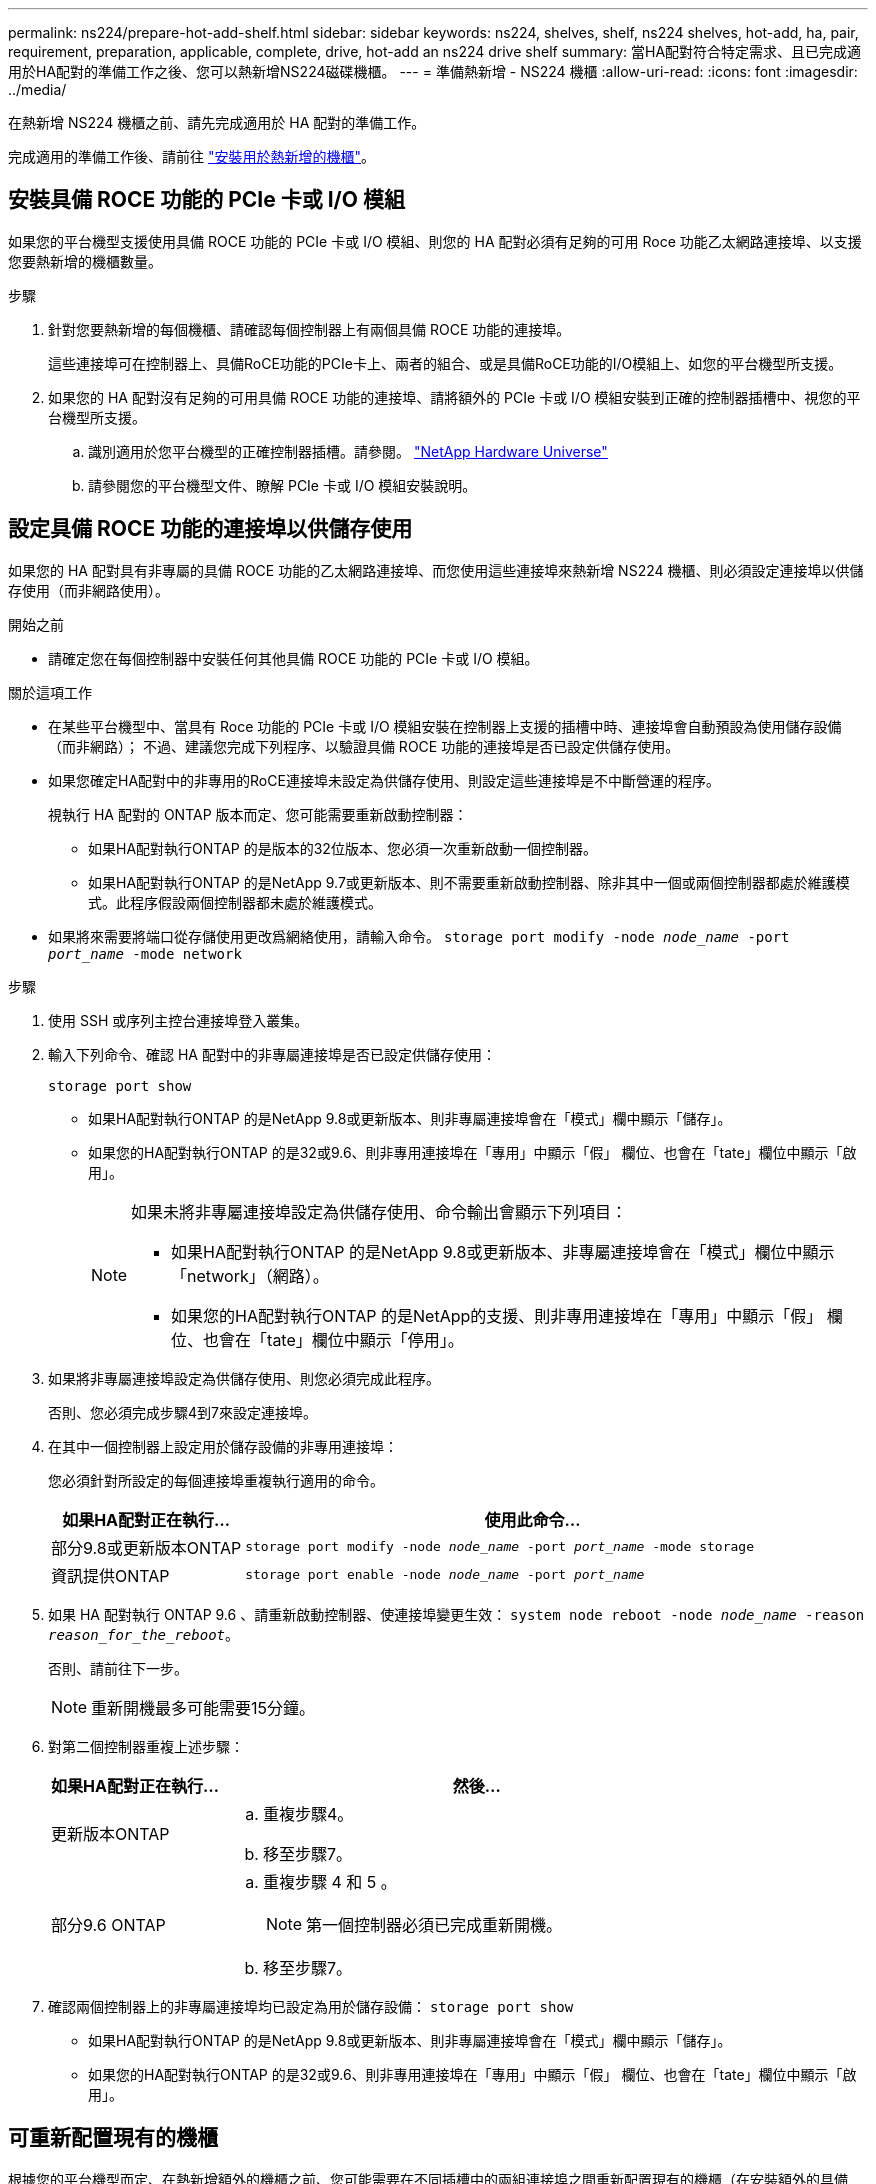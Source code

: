 ---
permalink: ns224/prepare-hot-add-shelf.html 
sidebar: sidebar 
keywords: ns224, shelves, shelf, ns224 shelves, hot-add, ha, pair, requirement, preparation, applicable, complete, drive, hot-add an ns224 drive shelf 
summary: 當HA配對符合特定需求、且已完成適用於HA配對的準備工作之後、您可以熱新增NS224磁碟機櫃。 
---
= 準備熱新增 - NS224 機櫃
:allow-uri-read: 
:icons: font
:imagesdir: ../media/


[role="lead"]
在熱新增 NS224 機櫃之前、請先完成適用於 HA 配對的準備工作。

完成適用的準備工作後、請前往 link:prepare-hot-add-shelf.html["安裝用於熱新增的機櫃"]。



== 安裝具備 ROCE 功能的 PCIe 卡或 I/O 模組

如果您的平台機型支援使用具備 ROCE 功能的 PCIe 卡或 I/O 模組、則您的 HA 配對必須有足夠的可用 Roce 功能乙太網路連接埠、以支援您要熱新增的機櫃數量。

.步驟
. 針對您要熱新增的每個機櫃、請確認每個控制器上有兩個具備 ROCE 功能的連接埠。
+
這些連接埠可在控制器上、具備RoCE功能的PCIe卡上、兩者的組合、或是具備RoCE功能的I/O模組上、如您的平台機型所支援。

. 如果您的 HA 配對沒有足夠的可用具備 ROCE 功能的連接埠、請將額外的 PCIe 卡或 I/O 模組安裝到正確的控制器插槽中、視您的平台機型所支援。
+
.. 識別適用於您平台機型的正確控制器插槽。請參閱。 https://hwu.netapp.com["NetApp Hardware Universe"^]
.. 請參閱您的平台機型文件、瞭解 PCIe 卡或 I/O 模組安裝說明。






== 設定具備 ROCE 功能的連接埠以供儲存使用

如果您的 HA 配對具有非專屬的具備 ROCE 功能的乙太網路連接埠、而您使用這些連接埠來熱新增 NS224 機櫃、則必須設定連接埠以供儲存使用（而非網路使用）。

.開始之前
* 請確定您在每個控制器中安裝任何其他具備 ROCE 功能的 PCIe 卡或 I/O 模組。


.關於這項工作
* 在某些平台機型中、當具有 Roce 功能的 PCIe 卡或 I/O 模組安裝在控制器上支援的插槽中時、連接埠會自動預設為使用儲存設備（而非網路）； 不過、建議您完成下列程序、以驗證具備 ROCE 功能的連接埠是否已設定供儲存使用。
* 如果您確定HA配對中的非專用的RoCE連接埠未設定為供儲存使用、則設定這些連接埠是不中斷營運的程序。
+
視執行 HA 配對的 ONTAP 版本而定、您可能需要重新啟動控制器：

+
** 如果HA配對執行ONTAP 的是版本的32位版本、您必須一次重新啟動一個控制器。
** 如果HA配對執行ONTAP 的是NetApp 9.7或更新版本、則不需要重新啟動控制器、除非其中一個或兩個控制器都處於維護模式。此程序假設兩個控制器都未處於維護模式。


* 如果將來需要將端口從存儲使用更改爲網絡使用，請輸入命令。 `storage port modify -node _node_name_ -port _port_name_ -mode network`


.步驟
. 使用 SSH 或序列主控台連接埠登入叢集。
. 輸入下列命令、確認 HA 配對中的非專屬連接埠是否已設定供儲存使用：
+
`storage port show`

+
** 如果HA配對執行ONTAP 的是NetApp 9.8或更新版本、則非專屬連接埠會在「模式」欄中顯示「儲存」。
** 如果您的HA配對執行ONTAP 的是32或9.6、則非專用連接埠在「專用」中顯示「假」 欄位、也會在「tate」欄位中顯示「啟用」。
+
[NOTE]
====
如果未將非專屬連接埠設定為供儲存使用、命令輸出會顯示下列項目：

*** 如果HA配對執行ONTAP 的是NetApp 9.8或更新版本、非專屬連接埠會在「模式」欄位中顯示「network」（網路）。
*** 如果您的HA配對執行ONTAP 的是NetApp的支援、則非專用連接埠在「專用」中顯示「假」 欄位、也會在「tate」欄位中顯示「停用」。


====


. 如果將非專屬連接埠設定為供儲存使用、則您必須完成此程序。
+
否則、您必須完成步驟4到7來設定連接埠。

. 在其中一個控制器上設定用於儲存設備的非專用連接埠：
+
您必須針對所設定的每個連接埠重複執行適用的命令。

+
[cols="1,3"]
|===
| 如果HA配對正在執行... | 使用此命令... 


 a| 
部分9.8或更新版本ONTAP
 a| 
`storage port modify -node _node_name_ -port _port_name_ -mode storage`



 a| 
資訊提供ONTAP
 a| 
`storage port enable -node _node_name_ -port _port_name_`

|===
. 如果 HA 配對執行 ONTAP 9.6 、請重新啟動控制器、使連接埠變更生效： `system node reboot -node _node_name_ -reason _reason_for_the_reboot_`。
+
否則、請前往下一步。

+

NOTE: 重新開機最多可能需要15分鐘。

. 對第二個控制器重複上述步驟：
+
[cols="1,3"]
|===
| 如果HA配對正在執行... | 然後... 


 a| 
更新版本ONTAP
 a| 
.. 重複步驟4。
.. 移至步驟7。




 a| 
部分9.6 ONTAP
 a| 
.. 重複步驟 4 和 5 。
+

NOTE: 第一個控制器必須已完成重新開機。

.. 移至步驟7。


|===
. 確認兩個控制器上的非專屬連接埠均已設定為用於儲存設備： `storage port show`
+
** 如果HA配對執行ONTAP 的是NetApp 9.8或更新版本、則非專屬連接埠會在「模式」欄中顯示「儲存」。
** 如果您的HA配對執行ONTAP 的是32或9.6、則非專用連接埠在「專用」中顯示「假」 欄位、也會在「tate」欄位中顯示「啟用」。






== 可重新配置現有的機櫃

根據您的平台機型而定、在熱新增額外的機櫃之前、您可能需要在不同插槽中的兩組連接埠之間重新配置現有的機櫃（在安裝額外的具備 ROCE 功能的 PCIe 卡或 I/O 模組之後）、以避免插槽故障。

.開始之前
* 請確定您在每個控制器中安裝任何其他具備 ROCE 功能的 PCIe 卡或 I/O 模組。
* 請確定您安裝的具備切換功能的 PCIe 卡或 I/O 模組上的非專用連接埠已設定為用於儲存設備。


.關於這項工作
* 如果您的機櫃具有多重路徑HA連線功能、則重新啟用連接埠連線是不中斷營運的程序。
* 在本程序中、您一次移動一條纜線、以永遠保持與機櫃的連線。
+

NOTE: 移動纜線時、從一個連接埠拔下纜線、然後將纜線插入另一個連接埠、不需要任何等待時間。

* 如有需要、請參閱中平台機型的機櫃佈線圖示 link:cable-overview-hot-add-shelf.html["熱新增的纜線總覽"]。


.步驟
. 可將現有機櫃的連線重新連接至不同插槽中的兩組具備切換功能的連接埠、以適用於您的平台機型。


[role="tabbed-block"]
====
.AFF A1K
--
如果您要熱新增第二個機櫃或第四個機櫃、請執行下列其中一項操作。


NOTE: 如果您有 AFF A1K HA 配對、而且您正在熱新增第三個機櫃、並在每個控制器中安裝第三個或第四個具備 ROCE 功能的 I/O 模組、則第三個機櫃只能連接到第三個或第三個和第四個 I/O 模組。您不需要重新配置任何現有的機櫃。

* 如果您要熱新增第二個機櫃、請在每個控制器的插槽 11 和插槽 10 中、將第一個機櫃重新放置在具有切換功能的 I/O 模組上。
+
子步驟假設現有機櫃已連接至每個控制器上插槽 11 中具有切入功能的 I/O 模組。

+
.. 在控制器A上、將纜線從插槽11連接埠b（e11b）移至插槽10連接埠b（e10b）。
.. 在控制器B上重複相同的纜線移動


* 如果您要熱新增第四個機櫃、請在每個控制器的插槽 9 和插槽 8 中、將第三個機櫃重新放置在具有切換功能的 I/O 模組上。
+
子步驟假設第三個機櫃已連接至每個控制器上插槽 9 中具有切入功能的 I/O 模組。

+
.. 在控制器A上、將纜線從插槽9連接埠b（e9b）移至插槽8連接埠b（e8b）。
.. 在控制器B上重複相同的纜線移動




--
.AFF A70 或 AFF A90
--
如果您要熱新增第二個機櫃、請在每個控制器的插槽 11 和插槽 8 中、將第一個機櫃重新放置在具有切換功能的 I/O 模組上。

子步驟假設現有機櫃已連接至每個控制器上插槽 11 中具有切入功能的 I/O 模組。

. 在控制器A上、將纜線從插槽11連接埠b（e11b）移至插槽8連接埠b（e8b）。
. 在控制器B上重複相同的纜線移動


--
.AFF A800 或 AFF C800
--
如果您要熱新增第二個機櫃、請在每個控制器的插槽 5 和插槽 3 的兩組具備切換功能的連接埠中重新放置第一個機櫃。

以下步驟假設現有的機櫃已連接至每個控制器插槽5中的可操作PCIe卡。

. 在控制器A上、將纜線從插槽5連接埠b（e5b）移至插槽3連接埠b（e3b）。
. 在控制器B上重複相同的纜線移動


--
.部分A700 AFF
--
如果您要熱新增第二個機櫃、請在每個控制器的插槽 3 和插槽 7 的兩組具備切換功能的連接埠中重新放置第一個機櫃。

這些子步驟假設現有機櫃已連接至每個控制器插槽3中具有資源相容的I/O模組。

. 在控制器A上、將纜線從插槽3連接埠b（e3b）移至插槽7連接埠b（e7b）。
. 在控制器B上重複相同的纜線移動


--
.AFF A400 或 AFF C400
--
如果您要熱新增第二個機櫃、請根據您的平台模式執行下列其中一項：

* 在 AFF A400 上：
+
可在每個控制器的兩組具備 ROCE 功能的連接埠（內建 e0c/e0d 和插槽 5 ）中、重新放置第一個機櫃。

+
子步驟假設現有機櫃已連接至每個控制器上具有 ROCE 功能的板載連接埠 e0c/e0d 。

+
.. 在控制器A上、將纜線從連接埠e0d移至插槽5連接埠b（e5b）。
.. 在控制器B上重複相同的纜線移動


* 在 AFF C400 上：
+
在每個控制器的插槽 4 和插槽 5 中、將第一個機櫃放在兩組具備切換功能的連接埠上。

+
子步驟假設現有機櫃已連接至每個控制器插槽 4 中具有切入功能的連接埠。

+
.. 在控制器A上、將纜線從插槽4連接埠A（E4A）移至插槽5連接埠b（e5b）。
.. 在控制器B上重複相同的纜線移動




--
====
. 使用驗證已重新連接的機架是否已正確連接 https://mysupport.netapp.com/site/tools/tool-eula/activeiq-configadvisor["Active IQ Config Advisor"^]。
+
如果產生任何纜線錯誤、請遵循所提供的修正行動。





== 停用自動磁碟機指派

如果您要手動指派您要熱新增的 NS224 機櫃的磁碟機擁有權、則需要停用自動磁碟機指派（如果已啟用）。

如果您不確定應該手動指派磁碟機擁有權、或想要瞭解儲存系統的磁碟機擁有權原則自動指派、請前往 https://docs.netapp.com/us-en/ontap/disks-aggregates/disk-autoassignment-policy-concept.html["關於自動指派磁碟擁有權"^]。

.步驟
. 驗證是否已啟用自動磁碟指派：「torage disk option show」
+
您可以在任一節點上輸入命令。

+
如果啟用自動磁碟機指派、則輸出會顯示在 `on` 欄中 `Auto Assign` （針對每個節點）。

. 如果已啟用自動磁碟指派、請停用此功能：「torage disk option modify -node_node_name_-autodassign Off」（磁碟選項修改-node_node_name_-autodassign Off）
+
您必須停用兩個節點上的自動磁碟機指派。


